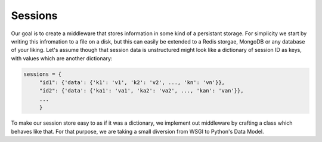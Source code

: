 Sessions
========

Our goal is to create a middleware that stores information in some kind of
a persistant storage. For simplicity we start by writing this infromation
to a file on a disk, but this can easily be extended to a Redis storgae,
MongoDB or any database of your liking.
Let's assume though that session data is unstructured might look like
a dictionary of session ID as keys, with values which are another dictionary:

.. code:: python

   sessions = {
        "id1": {'data': {'k1': 'v1', 'k2': 'v2', ..., 'kn': 'vn'}},
        "id2": {'data': {'ka1': 'va1', 'ka2': 'va2', ..., 'kan': 'van'}},
        ...
        }

To make our session store easy to as if it was a dictionary, we implement
out middleware by crafting a class which behaves like that. For that purpose,
we are taking a small diversion from WSGI to Python's Data Model.

